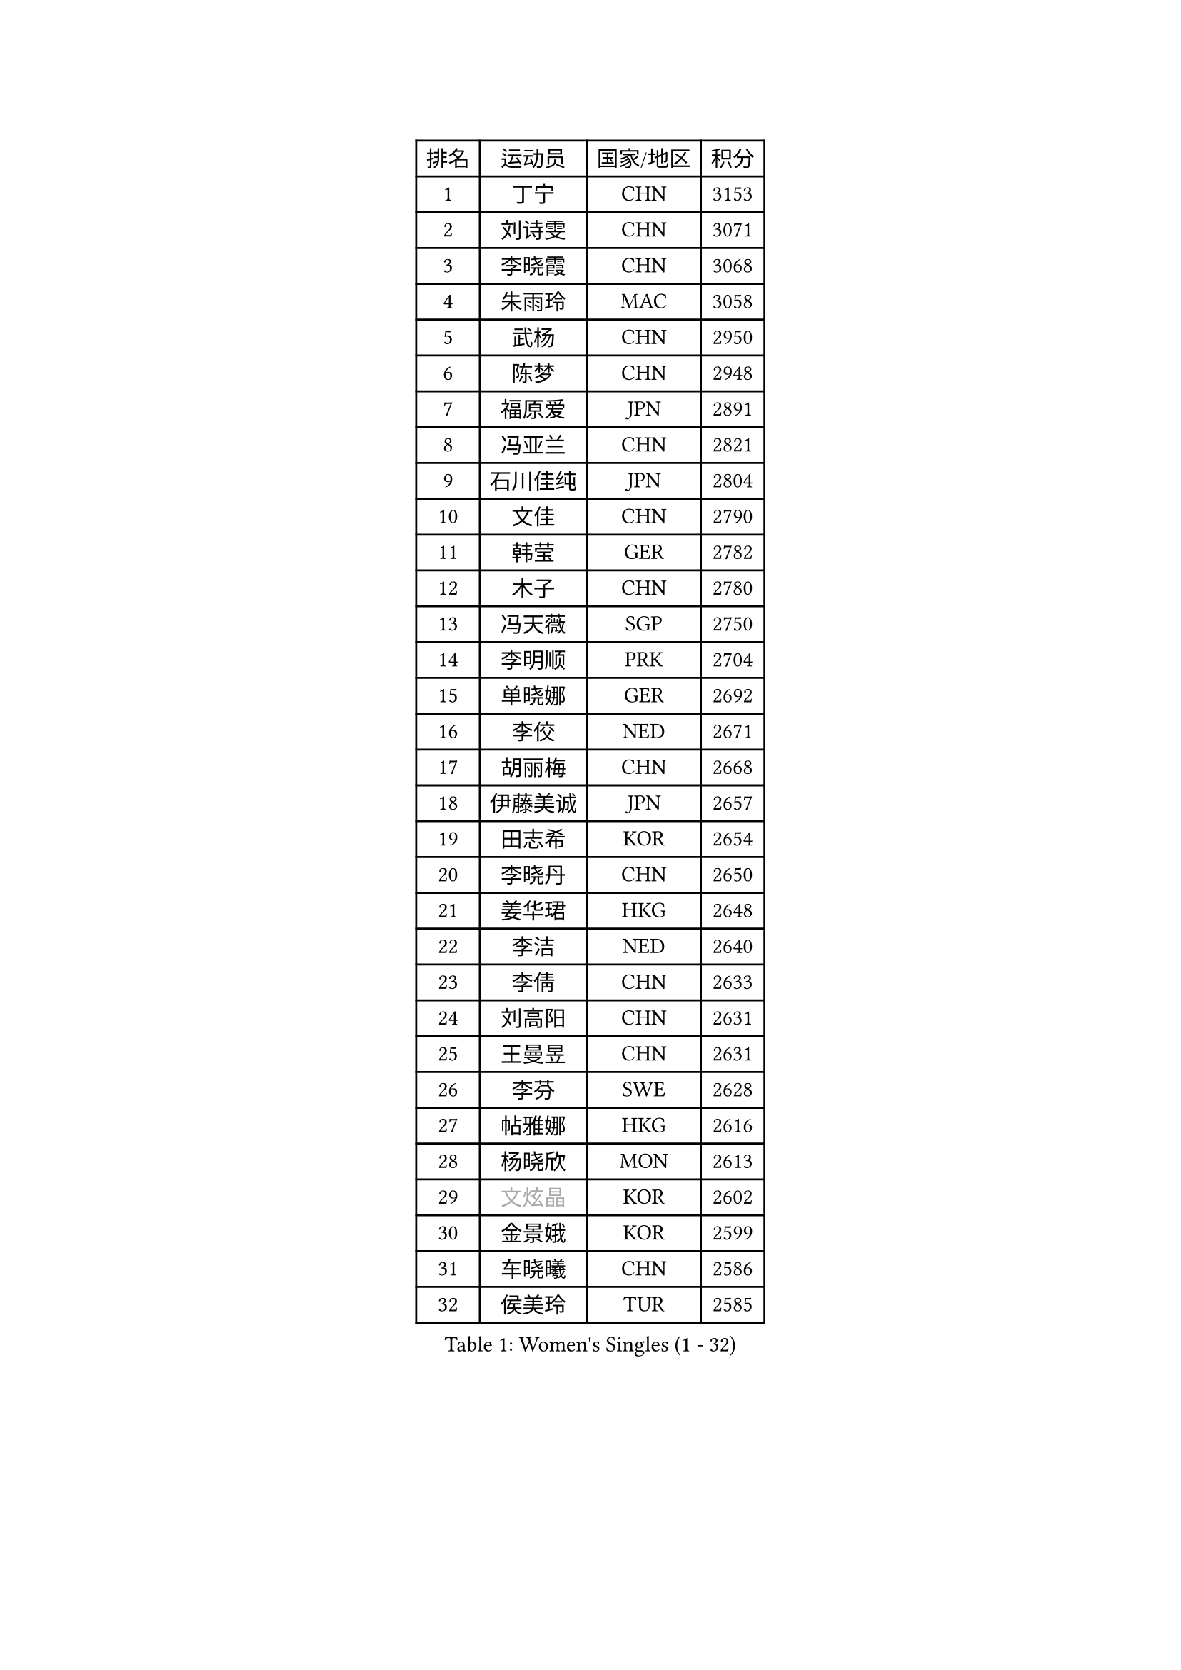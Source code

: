 
#set text(font: ("Courier New", "NSimSun"))
#figure(
  caption: "Women's Singles (1 - 32)",
    table(
      columns: 4,
      [排名], [运动员], [国家/地区], [积分],
      [1], [丁宁], [CHN], [3153],
      [2], [刘诗雯], [CHN], [3071],
      [3], [李晓霞], [CHN], [3068],
      [4], [朱雨玲], [MAC], [3058],
      [5], [武杨], [CHN], [2950],
      [6], [陈梦], [CHN], [2948],
      [7], [福原爱], [JPN], [2891],
      [8], [冯亚兰], [CHN], [2821],
      [9], [石川佳纯], [JPN], [2804],
      [10], [文佳], [CHN], [2790],
      [11], [韩莹], [GER], [2782],
      [12], [木子], [CHN], [2780],
      [13], [冯天薇], [SGP], [2750],
      [14], [李明顺], [PRK], [2704],
      [15], [单晓娜], [GER], [2692],
      [16], [李佼], [NED], [2671],
      [17], [胡丽梅], [CHN], [2668],
      [18], [伊藤美诚], [JPN], [2657],
      [19], [田志希], [KOR], [2654],
      [20], [李晓丹], [CHN], [2650],
      [21], [姜华珺], [HKG], [2648],
      [22], [李洁], [NED], [2640],
      [23], [李倩], [CHN], [2633],
      [24], [刘高阳], [CHN], [2631],
      [25], [王曼昱], [CHN], [2631],
      [26], [李芬], [SWE], [2628],
      [27], [帖雅娜], [HKG], [2616],
      [28], [杨晓欣], [MON], [2613],
      [29], [#text(gray, "文炫晶")], [KOR], [2602],
      [30], [金景娥], [KOR], [2599],
      [31], [车晓曦], [CHN], [2586],
      [32], [侯美玲], [TUR], [2585],
    )
  )#pagebreak()

#set text(font: ("Courier New", "NSimSun"))
#figure(
  caption: "Women's Singles (33 - 64)",
    table(
      columns: 4,
      [排名], [运动员], [国家/地区], [积分],
      [33], [李倩], [POL], [2581],
      [34], [陈幸同], [CHN], [2576],
      [35], [崔孝珠], [KOR], [2571],
      [36], [平野美宇], [JPN], [2565],
      [37], [梁夏银], [KOR], [2557],
      [38], [石垣优香], [JPN], [2557],
      [39], [PESOTSKA Margaryta], [UKR], [2550],
      [40], [郑怡静], [TPE], [2549],
      [41], [徐孝元], [KOR], [2548],
      [42], [LI Chunli], [NZL], [2546],
      [43], [顾玉婷], [CHN], [2540],
      [44], [杜凯琹], [HKG], [2536],
      [45], [陈可], [CHN], [2528],
      [46], [陈思羽], [TPE], [2525],
      [47], [于梦雨], [SGP], [2525],
      [48], [伊莲 埃万坎], [GER], [2513],
      [49], [MIKHAILOVA Polina], [RUS], [2513],
      [50], [GU Ruochen], [CHN], [2512],
      [51], [沈燕飞], [ESP], [2510],
      [52], [李皓晴], [HKG], [2504],
      [53], [若宫三纱子], [JPN], [2493],
      [54], [佩特丽莎 索尔佳], [GER], [2489],
      [55], [NG Wing Nam], [HKG], [2477],
      [56], [平野早矢香], [JPN], [2476],
      [57], [LI Xue], [FRA], [2475],
      [58], [BILENKO Tetyana], [UKR], [2469],
      [59], [何卓佳], [CHN], [2469],
      [60], [伊丽莎白 萨玛拉], [ROU], [2469],
      [61], [RI Mi Gyong], [PRK], [2468],
      [62], [MONTEIRO DODEAN Daniela], [ROU], [2468],
      [63], [张蔷], [CHN], [2467],
      [64], [LIU Xi], [CHN], [2458],
    )
  )#pagebreak()

#set text(font: ("Courier New", "NSimSun"))
#figure(
  caption: "Women's Singles (65 - 96)",
    table(
      columns: 4,
      [排名], [运动员], [国家/地区], [积分],
      [65], [森田美咲], [JPN], [2457],
      [66], [#text(gray, "ZHU Chaohui")], [CHN], [2456],
      [67], [傅玉], [POR], [2456],
      [68], [#text(gray, "李恩姬")], [KOR], [2456],
      [69], [PASKAUSKIENE Ruta], [LTU], [2450],
      [70], [刘斐], [CHN], [2449],
      [71], [EKHOLM Matilda], [SWE], [2448],
      [72], [维多利亚 帕芙洛维奇], [BLR], [2446],
      [73], [萨比亚 温特], [GER], [2445],
      [74], [YOON Sunae], [KOR], [2443],
      [75], [MAEDA Miyu], [JPN], [2440],
      [76], [PARK Youngsook], [KOR], [2440],
      [77], [LANG Kristin], [GER], [2438],
      [78], [JIA Jun], [CHN], [2438],
      [79], [妮娜 米特兰姆], [GER], [2436],
      [80], [佐藤瞳], [JPN], [2436],
      [81], [倪夏莲], [LUX], [2435],
      [82], [VACENOVSKA Iveta], [CZE], [2432],
      [83], [ABE Megumi], [JPN], [2430],
      [84], [KOMWONG Nanthana], [THA], [2429],
      [85], [张安], [USA], [2428],
      [86], [索菲亚 波尔卡诺娃], [AUT], [2427],
      [87], [MATELOVA Hana], [CZE], [2427],
      [88], [乔治娜 波塔], [HUN], [2425],
      [89], [TIKHOMIROVA Anna], [RUS], [2420],
      [90], [CHENG Hsien-Tzu], [TPE], [2420],
      [91], [SIBLEY Kelly], [ENG], [2419],
      [92], [吴佳多], [GER], [2419],
      [93], [金宋依], [PRK], [2412],
      [94], [苏萨西尼 萨维塔布特], [THA], [2409],
      [95], [LIN Ye], [SGP], [2407],
      [96], [刘佳], [AUT], [2407],
    )
  )#pagebreak()

#set text(font: ("Courier New", "NSimSun"))
#figure(
  caption: "Women's Singles (97 - 128)",
    table(
      columns: 4,
      [排名], [运动员], [国家/地区], [积分],
      [97], [#text(gray, "KIM Jong")], [PRK], [2407],
      [98], [#text(gray, "JIANG Yue")], [CHN], [2404],
      [99], [CHOI Moonyoung], [KOR], [2402],
      [100], [加藤美优], [JPN], [2396],
      [101], [张墨], [CAN], [2388],
      [102], [TAN Wenling], [ITA], [2380],
      [103], [KRAVCHENKO Marina], [ISR], [2379],
      [104], [YAN Chimei], [SMR], [2379],
      [105], [#text(gray, "PARK Seonghye")], [KOR], [2379],
      [106], [LIU Xin], [CHN], [2378],
      [107], [SOLJA Amelie], [AUT], [2375],
      [108], [PARTYKA Natalia], [POL], [2375],
      [109], [ODOROVA Eva], [SVK], [2375],
      [110], [曾尖], [SGP], [2374],
      [111], [MATSUZAWA Marina], [JPN], [2374],
      [112], [BALAZOVA Barbora], [SVK], [2370],
      [113], [邵杰妮], [POR], [2370],
      [114], [KIM Hye Song], [PRK], [2366],
      [115], [LAY Jian Fang], [AUS], [2362],
      [116], [SILVA Yadira], [MEX], [2360],
      [117], [LOVAS Petra], [HUN], [2359],
      [118], [ZHENG Jiaqi], [USA], [2358],
      [119], [KREKINA Svetlana], [RUS], [2356],
      [120], [DIACONU Adina], [ROU], [2355],
      [121], [GRZYBOWSKA-FRANC Katarzyna], [POL], [2355],
      [122], [LEE Yearam], [KOR], [2353],
      [123], [森樱], [JPN], [2353],
      [124], [DOLGIKH Maria], [RUS], [2352],
      [125], [SHENG Dandan], [CHN], [2352],
      [126], [玛妮卡 巴特拉], [IND], [2343],
      [127], [LEE I-Chen], [TPE], [2342],
      [128], [YIP Lily], [USA], [2342],
    )
  )